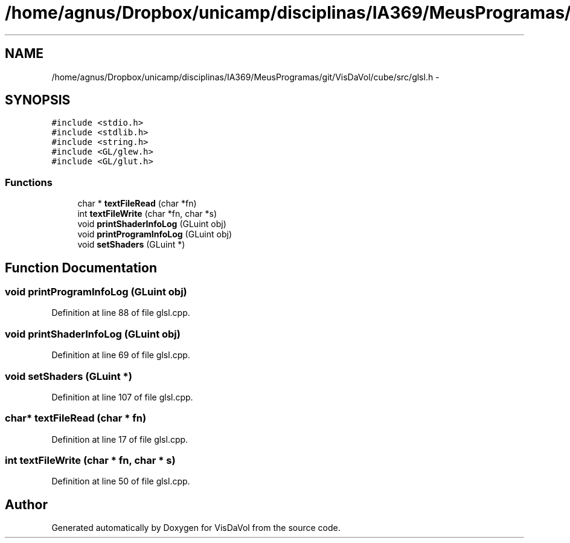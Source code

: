 .TH "/home/agnus/Dropbox/unicamp/disciplinas/IA369/MeusProgramas/git/VisDaVol/cube/src/glsl.h" 3 "Wed Nov 30 2011" "Version V1.04" "VisDaVol" \" -*- nroff -*-
.ad l
.nh
.SH NAME
/home/agnus/Dropbox/unicamp/disciplinas/IA369/MeusProgramas/git/VisDaVol/cube/src/glsl.h \- 
.SH SYNOPSIS
.br
.PP
\fC#include <stdio.h>\fP
.br
\fC#include <stdlib.h>\fP
.br
\fC#include <string.h>\fP
.br
\fC#include <GL/glew.h>\fP
.br
\fC#include <GL/glut.h>\fP
.br

.SS "Functions"

.in +1c
.ti -1c
.RI "char * \fBtextFileRead\fP (char *fn)"
.br
.ti -1c
.RI "int \fBtextFileWrite\fP (char *fn, char *s)"
.br
.ti -1c
.RI "void \fBprintShaderInfoLog\fP (GLuint obj)"
.br
.ti -1c
.RI "void \fBprintProgramInfoLog\fP (GLuint obj)"
.br
.ti -1c
.RI "void \fBsetShaders\fP (GLuint *)"
.br
.in -1c
.SH "Function Documentation"
.PP 
.SS "void printProgramInfoLog (GLuint obj)"
.PP
Definition at line 88 of file glsl.cpp.
.SS "void printShaderInfoLog (GLuint obj)"
.PP
Definition at line 69 of file glsl.cpp.
.SS "void setShaders (GLuint *)"
.PP
Definition at line 107 of file glsl.cpp.
.SS "char* textFileRead (char * fn)"
.PP
Definition at line 17 of file glsl.cpp.
.SS "int textFileWrite (char * fn, char * s)"
.PP
Definition at line 50 of file glsl.cpp.
.SH "Author"
.PP 
Generated automatically by Doxygen for VisDaVol from the source code.
